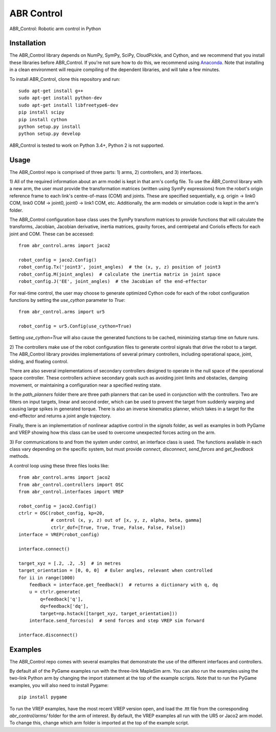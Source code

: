 ***********
ABR Control
***********

ABR_Control: Robotic arm control in Python

Installation
============

The ABR_Control library depends on NumPy, SymPy, SciPy, CloudPickle, and
Cython, and we recommend that you install these libraries before
ABR_Control. If you're not sure how to do this, we recommend using
`Anaconda <https://store.continuum.io/cshop/anaconda/>`_.
Note that installing in a clean environment will require compiling of the
dependent libraries, and will take a few minutes.

To install ABR_Control, clone this repository and run::

    sudo apt-get install g++
    sudo apt-get install python-dev
    sudo apt-get install libfreetype6-dev
    pip install scipy
    pip install cython
    python setup.py install
    python setup.py develop

ABR_Control is tested to work on Python 3.4+, Python 2 is not supported.

Usage
=====

The ABR_Control repo is comprised of three parts: 1) arms, 2) controllers, and
3) interfaces.

1) All of the required information about an arm model is kept in that arm's
config file. To use the ÁBR_Control library with a new arm, the user must
provide the transformation matrices (written using SymPy expressions) from
the robot's origin reference frame to each link's centre-of-mass (COM) and
joints. These are specified sequentially, e.g.  origin -> link0 COM,
link0 COM -> joint0, joint0 -> link1 COM, etc. Additionally, the arm models
or simulation code is kept in the arm's folder.

The ABR_Control configuration base class uses the SymPy transform matrices
to provide functions that will calculate the transforms, Jacobian, Jacobian
derivative, inertia matrices, gravity forces, and centripetal and Coriolis
effects for each joint and COM. These can be accessed::

    from abr_control.arms import jaco2

    robot_config = jaco2.Config()
    robot_config.Tx('joint3', joint_angles)  # the (x, y, z) position of joint3
    robot_config.M(joint_angles)  # calculate the inertia matrix in joint space
    robot_config.J('EE', joint_angles)  # the Jacobian of the end-effector

For real-time control, the user may choose to generate optimized Cython code
for each of the robot configuration functions by setting the `use_cython`
parameter to `True`::

    from abr_control.arms import ur5

    robot_config = ur5.Config(use_cython=True)

Setting `use_cython=True` will also cause the generated functions to be cached,
minimizing startup time on future runs.

2) The controllers make use of the robot configuration files to generate
control signals that drive the robot to a target. The ABR_Control library
provides implementations of several primary controllers, including operational
space, joint, sliding, and floating control.

There are also several implementations of secondary controllers designed to
operate in the null space of the operational space controller. These controllers
achieve secondary goals such as avoiding joint limits and obstacles, damping
movement, or maintaining a configuration near a specified resting state.

In the `path_planners` folder there are three path planners that can be used in
conjunction with the controllers. Two are filters on input targets, linear and
second order, which can be used to prevent the target from suddenly warping and
causing large spikes in generated torque. There is also an inverse kinematics
planner, which takes in a target for the end-effector and returns a joint angle
trajectory.

Finally, there is an implementation of nonlinear adaptive control in the
`signals` folder, as well as examples in both PyGame and VREP showing how this
class can be used to overcome unexpected forces acting on the arm.

3) For communications to and from the system under control, an interface class
is used. The functions available in each class vary depending on the specific
system, but must provide `connect`, `disconnect`, `send_forces` and
`get_feedback` methods.

A control loop using these three files looks like::

    from abr_control.arms import jaco2
    from abr_control.controllers import OSC
    from abr_control.interfaces import VREP

    robot_config = jaco2.Config()
    ctrlr = OSC(robot_config, kp=20,
                # control (x, y, z) out of [x, y, z, alpha, beta, gamma]
                ctrlr_dof=[True, True, True, False, False, False])
    interface = VREP(robot_config)

    interface.connect()

    target_xyz = [.2, .2, .5]  # in metres
    target_orientation = [0, 0, 0]  # Euler angles, relevant when controlled
    for ii in range(1000)
        feedback = interface.get_feedback()  # returns a dictionary with q, dq
        u = ctrlr.generate(
            q=feedback['q'],
            dq=feedback['dq'],
            target=np.hstack([target_xyz, target_orientation]))
        interface.send_forces(u)  # send forces and step VREP sim forward

    interface.disconnect()

Examples
========

The ABR_Control repo comes with several examples that demonstrate the use of
the different interfaces and controllers.

By default all of the PyGame examples run with the three-link MapleSim arm.
You can also run the examples using the two-link Python arm by changing the
import statement at the top of the example scripts. Note that to run the PyGame
examples, you will also need to install Pygame::

    pip install pygame

To run the VREP examples, have the most recent VREP version open, and load the
.ttt file from the corresponding `abr_control/arms/` folder for the arm of
interest. By default, the VREP examples all run with the UR5 or Jaco2 arm model.
To change this, change which arm folder is imported at the top of the example
script.
